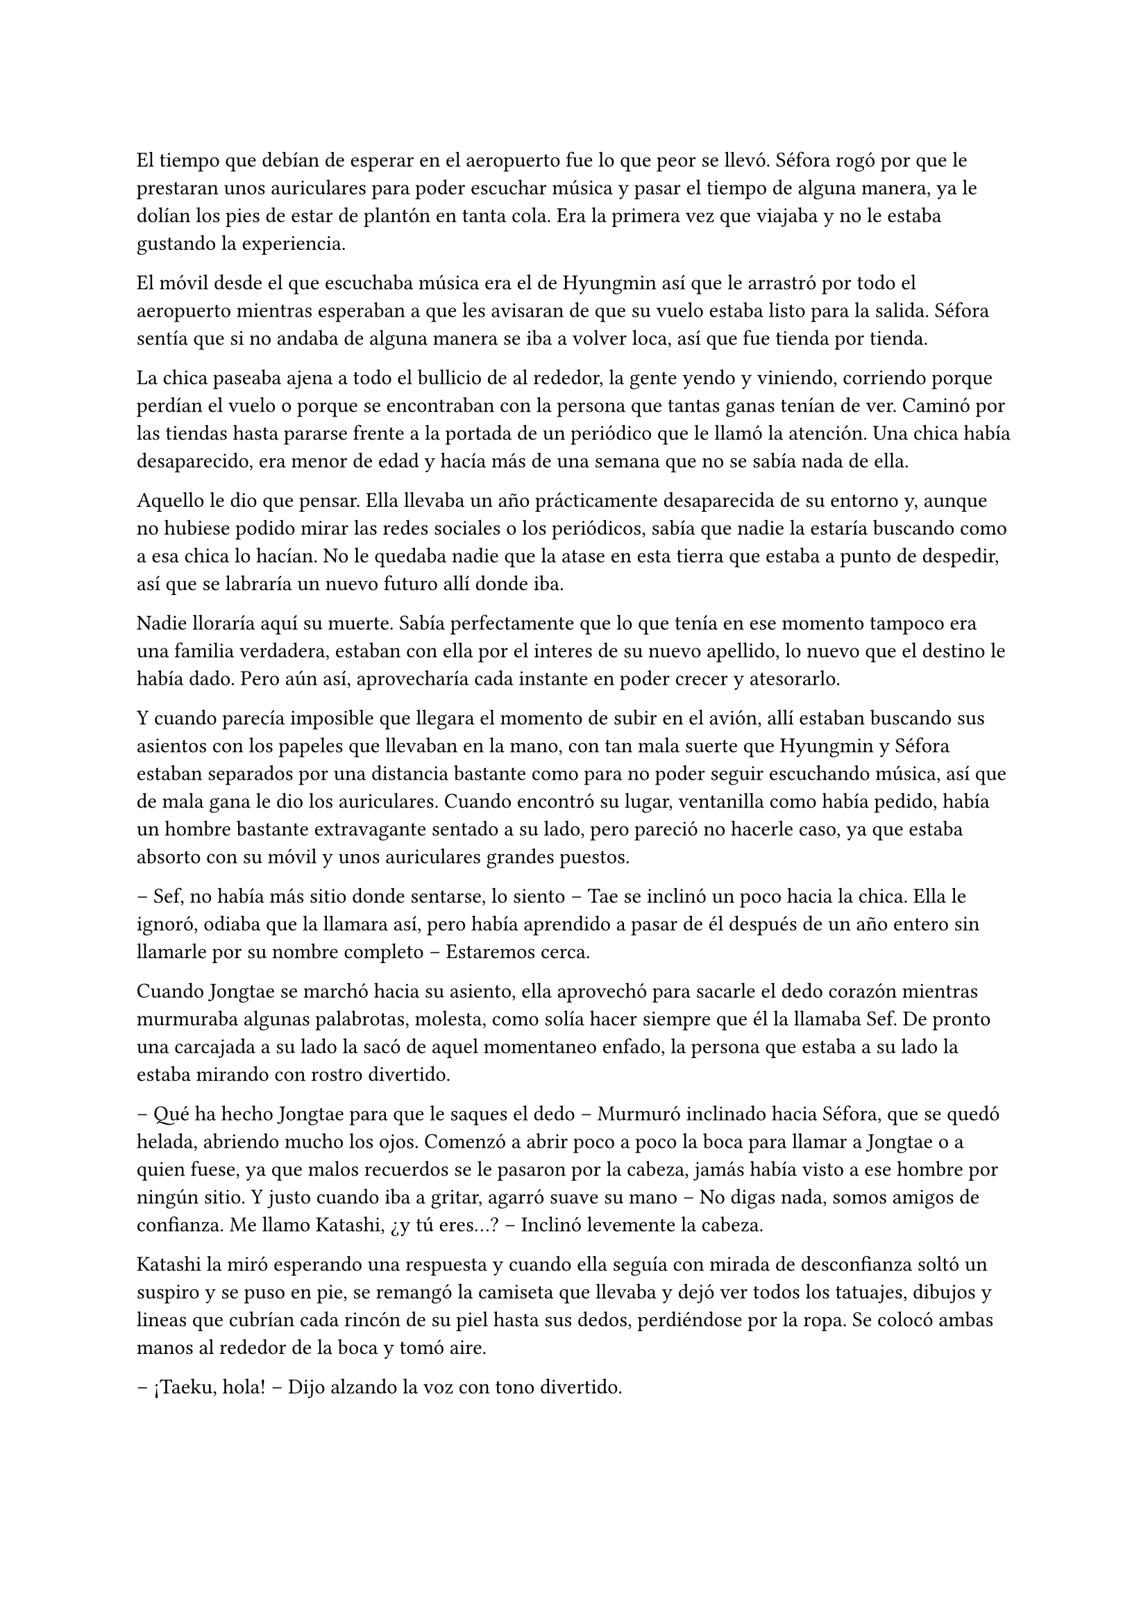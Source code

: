 =

El tiempo que debían de esperar en el aeropuerto fue lo que peor se llevó. Séfora rogó por que le prestaran unos auriculares para poder escuchar música y pasar el tiempo de alguna manera, ya le dolían los pies de estar de plantón en tanta cola. Era la primera vez que viajaba y no le estaba gustando la experiencia.

El móvil desde el que escuchaba música era el de Hyungmin así que le arrastró por todo el aeropuerto mientras esperaban a que les avisaran de que su vuelo estaba listo para la salida. Séfora sentía que si no andaba de alguna manera se iba a volver loca, así que fue tienda por tienda.

La chica paseaba ajena a todo el bullicio de al rededor, la gente yendo y viniendo, corriendo porque perdían el vuelo o porque se encontraban con la persona que tantas ganas tenían de ver. Caminó por las tiendas hasta pararse frente a la portada de un periódico que le llamó la atención. Una chica había desaparecido, era menor de edad y hacía más de una semana que no se sabía nada de ella.

Aquello le dio que pensar. Ella llevaba un año prácticamente desaparecida de su entorno y, aunque no hubiese podido mirar las redes sociales o los periódicos, sabía que nadie la estaría buscando como a esa chica lo hacían. No le quedaba nadie que la atase en esta tierra que estaba a punto de despedir, así que se labraría un nuevo futuro allí donde iba.

Nadie lloraría aquí su muerte. Sabía perfectamente que lo que tenía en ese momento tampoco era una familia verdadera, estaban con ella por el interes de su nuevo apellido, lo nuevo que el destino le había dado. Pero aún así, aprovecharía cada instante en poder crecer y atesorarlo.

Y cuando parecía imposible que llegara el momento de subir en el avión, allí estaban buscando sus asientos con los papeles que llevaban en la mano, con tan mala suerte que Hyungmin y Séfora estaban separados por una distancia bastante como para no poder seguir escuchando música, así que de mala gana le dio los auriculares. Cuando encontró su lugar, ventanilla como había pedido, había un hombre bastante extravagante sentado a su lado, pero pareció no hacerle caso, ya que estaba absorto con su móvil y unos auriculares grandes puestos.

-- Sef, no había más sitio donde sentarse, lo siento -- Tae se inclinó un poco hacia la chica. Ella le ignoró, odiaba que la llamara así, pero había aprendido a pasar de él después de un año entero sin llamarle por su nombre completo -- Estaremos cerca.

Cuando Jongtae se marchó hacia su asiento, ella aprovechó para sacarle el dedo corazón mientras murmuraba algunas palabrotas, molesta, como solía hacer siempre que él la llamaba Sef. De pronto una carcajada a su lado la sacó de aquel momentaneo enfado, la persona que estaba a su lado la estaba mirando con rostro divertido.

-- Qué ha hecho Jongtae para que le saques el dedo -- Murmuró inclinado hacia Séfora, que se quedó helada, abriendo mucho los ojos. Comenzó a abrir poco a poco la boca para llamar a Jongtae o a quien fuese, ya que malos recuerdos se le pasaron por la cabeza, jamás había visto a ese hombre por ningún sitio. Y justo cuando iba a gritar, agarró suave su mano -- No digas nada, somos amigos de confianza. Me llamo Katashi, ¿y tú eres...? -- Inclinó levemente la cabeza.

Katashi la miró esperando una respuesta y cuando ella seguía con mirada de desconfianza soltó un suspiro y se puso en pie, se remangó la camiseta que llevaba y dejó ver todos los tatuajes, dibujos y lineas que cubrían cada rincón de su piel hasta sus dedos, perdiéndose por la ropa. Se colocó ambas manos al rededor de la boca y tomó aire.

-- ¡Taeku, hola! -- Dijo alzando la voz con tono divertido.

El aludido alzó la cabeza de su asiento al escuchar su nombre y se puso de pie girándose en buscar quién le había llamado, y cuando se encontró con el rostro sonriente de Katashi maldijo entre dientes yendo hacia donde estaba él.

-- ¿Qué narices haces tú aquí precisamente en este avión a esta hora con este trasbordo?, bueno no, que es directo. ¿Qué narices haces aquí maldito Katashi? -- Resopló Taeku notablemente molesto.

-- Yo también me alegro de verte -- El chico con gesto divertido le guiñó un ojo y le dio con el dedo ligeramente en el hombro riendo. Taeku se apartó -- ¿Quién es esta joven que ha insultado por la espalda a Jongtae? 

-- Ah -- Séfora alzó la mano para responder a la pregunta de Katashi, pero Taeku alzó una mano en su rostro para mantenerla callada.

-- Ya lo sabrás, estúpido ¿dónde has estado estos últimos siete meses? -- Se inclinó en el asiento bajando cada vez más la voz.

-- Mi trabajo -- El muchacho sin perder la sonrisa susurró también y empujó a Taeku para quitárselo de encima -- A tu asiento, ella y yo tenemos mucho de qué hablar hoy.

-- Cámbiame el sitio, estoy sentado con Tae -- Dijo Taeku agarrando el brazo de Séfora, quien se quejó porque le hizo daño.

-- No quiero -- La chica se soltó con brusquedad y se alejó de Taeku aún sentada en su asiento -- Si es amigo vuestro tiene cosas que contarme.

-- No es esa clase de amigos -- Enfatizó esperando que ella lo entendiera. Y lo entendió, cosa que hizo que ella sonriera un poco más, divertida.

-- Me llamo Séfora -- Se giró hacia Katashi estirando la mano para estrecharla con la de él. Dejó de prestar atención a Taeku -- Mucho gusto.

-- Igualmente -- Dijo con voz melosa pero divertido.

Taeku se marchó molesto de nuevo a su asiento y se cruzó de brazos mientras murmuraba lo mucho que odiaba a Katashi en ese momento.

-- Qué casualidad que Katashi vaya con nosotros en el vuelo -- Dijo Jongtae mirando de reojo hacia el nombrado, quien hablaba tranquilo con Séfora.

-- Demasiada casualida -- Taeku puso los ojos en blanco hablando con ironía.

A pesar de la curiosidad que sentía Séfora hacia Katashi fue muy prudente a la hora de hablar con él. Sabía que tenía que llevar mucho cuidado con lo que decía y a quién se lo decía, puede que se conocieran, pero no sabía de parte de quién estaba el hombre que estaba sentado a su lado.

Así que la conversación fluyó entre cosas banales como la edad, el trabajo o el motivo del viaje. Él le dijo que era cantante y la verdad es que podía pasar como tal, era bastante guapo, su pelo corto y teñido de rubio platino le hacía más interesante, su ropa era extravagante y se notaba que le gustaba llamar la atención.

-- Conocí a Jongtae y a Taeku en un concierto -- Dijo Katashi cuando ella le había preguntado por cuarta o quinta vez -- Mi empresa los contrató como seguridad privada en uno de mis conciertos y la verdad es que congeniamos bien, me presentaron al resto y hemos salido de vez en cuando a tomar copas juntas.

-- Pero no vi a Taeku muy contento de encontrarte aquí -- Séfora alzó una ceja.

-- Eso es porque la última vez que salimos le levanté el ligue de la noche, qué le voy a hacer, soy un conquistador -- Se llevó la mano al pelo echándo este hacia atrás -- Y vosotros... ¿por qué viajáis juntos?

-- Nosotros -- Séfora se puso algo nerviosa y se anilló el pelo entre los dedos pensando en una respuesta rápida y convincente -- Me acompañan a conocer a mi familia, voy de vacaciones.

Ambos sonrieron cuando ella le dijo aquella excusa y hubo un momento de silencio. Séfora sabía que Katashi no era tonto, por lo que también sabía que tenían que conocerse por ser todos miembros del clan de su abuelo y trabajar para él, pero hasta que no estuviese segura, no quería hablar de más y cagarla.

El vuelo duró más de 13 horas, ya que era directo de Barcelona hasta Tokyo. Dio tiempo a dormir, a ver alguna película, a hablar de cosas triviales e incluso dio tiempo a jugar a algún juego de cartas típico japonés.

Katashi fue muy amable con la chica, le enseñó palabras más coloquiales en el idioma japonés, para saber defenderse en la calle si andabas perdida, también le enseñó las mejores palabrotas con las que insultar a sus compañeros.

Taeku decidió dejar espacio a la chica, delante de Katashi no queria controlar mucho lo que hacía, sabía que podía confiar en que ella se controlaría con lo que podía hablar o decir, pero aún así el viaje se le hizo eterno pensando en qué podrían estar hablando esos dos.

Cuando el avión llegó a tierra y pudieron salir, Taeku y Jongtae se acercaron a Séfora que estaba mirando embobada por la ventanilla.

-- ¿Qué tal el viaje, chicos? -- Jongtae les miró divertido -- Porque el mío ha sido un infierno.

-- Eres un exagerado -- Taeku le sacó el dedo corazón.

-- Me encanta ver que se siguen llevando como si fueran un matrimonio -- Katashi los miró encantado y Séfora se echó a reir al fondo.

-- A callar, que tonterias dices -- Taeku le señaló con el dedo y se puso bien tras pensar un segundo -- Vamos Séfora, los demás ya han ido saliendo.

-- Japón es impresionante -- Dijo ella mientras se ponia en pie -- Gracias por el viaje tan divertido Katashi.

-- Un placer -- Ambos se inclinaron con una sonrisa en señal de despedida.

Cada uno marchó por un lugar distinto de la terminal, Séfora tenía muchas preguntas sobre quién era Katashi y, antes de que pudiera preguntar, Jongtae empezó a responder.

-- A ver como te lo explico -- Se quedó pensando mientras se pasaba los dedos por la barbilla -- Katashi es...

-- Un asesino a sueldo -- Junnosuke se coló entre ambos y asintió con la cabeza, se llevó un golpe de Jongtae y se quejó -- Es que es la verdad.

-- Si, es la verdad, trabaja para Takada Mishima y hace el trabajo sucio -- Puso los ojos en blanco y miró mal a Junnosuke -- No quería decirlo así, pero si, básicamente es eso.

-- Él me ha contado algo completamente distinto -- Dijo Séfora mientras esperaban a que sus maletas salieran por la cinta transportadora.

-- Obviamente -- Taeku estaba detrás de ellos -- Como tampoco le has dicho quien eres tu, ¿verdad?

-- Verdad -- Se giró hacia el chico y alzó el pulgar. Él sonrió satisfecho.

Salieron del aeropuerto yendo directos a una furgoneta negra que les esperaba. Guardaron las maletas en el vehículo y tras montarse, pusieron rumbo al centro de la ciudad. Séfora iba mirando por la ventana con la boca abierta los edificios tan modernos mezclados con la arquitectura clásica de japón. 

Había muchísima gente andando por las calles, pero a su vez había orden cuando tenían que cruzar por la carretera o incluso en sus respectivos caminos y paradas. Había vivido toda la vida en una ciudad céntrica y enorme, pero aquella ciudad era como siete veces Madrid.

-- Es peciosa -- Dijo murmurando contra el cristal del coche.

-- Lo echaba de menos -- Junnosuke suspiró detrás de ella en su asiento y se inclinó hacia Séfora -- Y verás cuando sea de noche, gana mucho más con las luces.

No tardaron mucho en llega a un barrio lleno de edificios altos, de empresas y carteles luminosos a pesar que era el medio día, había una batalla silenciosa de ver qué cartel brillaba más, estaba más en el centro y era la atención de los habitantes.

El coche paró frente a un edificio lujoso y se bajaron de este. Cuando Séfora iba a coger las maletas le avisaron que no hacía falta colocando la mano sobre su hombro.

-- Esto será un momento y volveremos al coche, no saques nada -- Dijo Jongtae con calma.

Los seis fueron directamente a un ascensor, marcaron la última planta, el piso 27, y esperaron agotados mientras subía, se les hizo eterno. Séfora sentía que tenía las piernas engarrotadas por culpa de estar tantas horas en el asiento del avión, y lo último que le apetecía era reunirse con gente y hablar de temas que no le interesaban en ese momento.

Solo pensaba en una ducha y una cama en la que poder descansar. Aunque no sabía donde iba a vivir, sabía que aquellas personas lo tenían todo planificado y tan solo tenía que dejarse llevar, aunque le daba un poco de miedo.

Las puertas del ascensor se abrieron y caminaron directos a un despacho que parecía ser el principal de aquella planta, las puertas eran de cristal, las paredes también y toda la pared del fondo era un ventanal que dejaba ver el atardecer de Tokio, pero las personas que habían dentro fastidiaban aquel ambiente.

Ten Shio hablaba con dos hombres más, los tres parecían tener aproximadamente la misma edad, uno era mucho más alto que los otros dos y el tercero era más grueso que los otros, pero los tres estaban serios, mirando a la puerta de cristal cuando esta comenzó a abrirse y los seis entraron. Dejaron a Séfora en el centro y los cinco chicos se colocaron detrás de ella, correctos y rectos, como si estuviesen en una revisión militar.

-- Tenéis una cara que da pena -- Dijo Ten Shio pasando la mirada por cada uno de ellos.

-- Normal, no nos has dejado ni ducharnos, ni descansar, venimos directamente del aeropuerto -- Hyungmin murmuró derrotado.

-- Va a ser rápido -- Señaló el resto de sillas que estaban vacías junto a la mesa -- Ella es Séfora, la chica que os dije -- Asintió mientras señalaba a la chica, que se sentó en una de las sillas -- Ellos son Takada Mishima y Kim Junho.

Ambos hombres la miraron con mucha curiosidad, analizaban cada parte de la cara de la chica mientras ella se encogía en su asiento, sintiéndose muy cohibida ante aquellas miradas.

-- ¿Y bien, soy lo suficiente japonesa? -- Dijo Séfora tratando de dar un toque gracioso para romper el hielo y dejar de estar tan nerviosa.

-- Se parece demasiado a Ryu -- Dijo Takada Mishima, el hombre fornido, muy atento a su rostro -- No podemos negar que es hija suya.

-- Realmente admito que llegué a pensar que el viejo se lo había inventado para mantener el poder -- Dijo Junho, el más alto, asintiendo con la cabeza -- Pero es que no puedo negar lo evidente -- Hubo un momento que Taeku y Junho se miraron serios, pero el mayor volvió la vista hacia Séfora -- Bienvenida a Japón, señorita Watashime.

-- Pero mi apellido no es…

-- Eres una Watashime -- Alzó la mano Ten Shio para cortar la corrección de la chica -- Olvida quien has sido hasta ahora. ¿Le habéis explicado todo?

-- Sí, señor -- Dijo Jongtae muy serio. Ahí fue cuando Séfora se dio cuenta que los cinco muchachos habían permanecido de pie tras ella, disciplinados, no parecían los chicos con los que había estado este año entero -- Todo lo que nos habías pedido.

-- Bien -- Asintió el hombre y sonrió.

Al tiempo que los tres hombres hablaban con los otros cinco muchachos sobre como había ido ese año en el aprendizaje de Séfora, ella se estaba fijando en cada detalle a su alrededor. Hablaban de cosas que podrían interesarle en un futuro, pero no podía evitar analizar a aquellos tres hombres.

Ten Shio se notaba que era la voz cantante del equipo, se veía un hombre muy limpio y ordenado, su pelo bien cortado y peinado con una raya en el lado, la corbata y la camisa bien puestas, además el traje de chaqueta gris oscuro bien abotonado, dejando ver cuando gesticulaba con las manos unos gemelos dorados. Su problema a su apariencia tan perfecta eran sus dientes, cada vez que sonreía podían verse como estaban amarillentos y bastante estropeados por el tabaco y el alcohol.

A su derecha estaba Junho, quien lanzaba mirada furtivas a uno de los chicos que estaban tras la joven. Era el más elegante de los tres, rostro impecable, dientes perfectos y blancos, pelo milimétricamente bien cortado con una raya en un lado también y repeinado hacia atrás. Se le notaban las canas y eso le daba un toque interesante. Su traje era de rayas azul marino muy fino y se notaba que la tela era de calidad. Movía mucho dinero solo por los accesorios que no se molestaba en ocultar, un buen reloj y un gran anillo de oro.

A la izquierda de Ten Shio estaba Takada Mishima. Era el más bajo y fornido de los tres, llevaba la camisa sin abrochar el último botón y no llevaba corbata, dejando ver lo que parecía un tatuaje muy ligeramente bajo el cuello de su camisa cada vez que se movía. Su traje era blanco y tenía esa pinta que mostraban las películas americanas típicas de los Yakuza. 

Y de la nada, un nombre sacó a Séfora de sus pensamientos.

—… y luego Keiken, que tampoco quiere -- Dijo Junho moviendo la mano del anillo en círculos, haciendo que ella prestara más atención a la conversación.

-- Si, pero Keiken está junto a Mina, y dicen que ella es la sobrina de un hermano del primo de alguien -- Dijo Ten Shio señalando a Tae con la mano -- ¿No?

-- Algo así, señor, no me sé todo el árbol genealógico -- Dijo bastante serio al escuchar el nombre de esa chica.

-- Pues los que apoyen a Mina la llevan clara teniendo a Séfora aquí con nosotros -- Takada la señaló abiertamente con un dedo regordete -- Es que no es la hija sobrina nieta del primo tercero del tío de alguien -- Dijo algo molesto -- Es la nieta directa de Watashime.

-- Por eso me preocupa que Keiken esté con Mina -- Ten Shio se pasó la mano por la barbilla -- Porque le estará metiendo cosas extrañas en la cabeza a la pobre muchacha.

Séfora se incorporó un poco para hablar a cerca de la persona a la que estaban nombrando: Keiken; pero una mano en su hombro hizo que reculara. Miró hacia arriba y vio a Taeku que negó muy levemente con la cabeza. Ella entendió que no tenía que decir absolutamente nada.


Hablaron de tecnicismos de la herencia, del liderazgo que ella iba a tener, de lo joven que era para tremenda posición, de que realmente no sabía nada a cerca de ese mundo y que se la iban a comer viva en cualquier momento. También hablaron a cerca de lo que tendría que aprender a hacer, iba a perder su inocencia y su juventud en un mundo bastante oscuro y peligroso.

Y mientras Séfora escuchaba todo aquello, meditó en algo que ya había pensado anteriormente: no tenía nada. Este mundo ya le había castigado bastante quitándole lo poco que había poseído en su vida, así que le daba igual si lo perdía todo, su felicidad se había acabado el día que sus abuelos murieron.

Hablaron de armas, de entrenamiento personal, de vehículos acorazados y otras cosas que tendían que acompañarla de ahora en adelante. También dijeron que tenían que quedarse ellos tres como consejo y liderazgo mientras la preparaban para poder ocupar su lugar destinado desde su nacimiento. No opuso resistencia a ello ya que realmente era un bebé que acababa de nacer en ese mundo tan peligroso y estaba comenzando a andar.

Al fin la reunión había terminado, ya casi había oscurecido y Séfora estaba dando lo mejor de sí misma para no quedarse dormida en la silla, ya que estaba mentalmente agotada por el tremendo viaje y toda la información que había tragado en esa tarde. Se despidieron de los tres hombres y se marcharon de nuevo por donde habían venido. Mientras caminaban la chica se tambaleó un poco y Yonghwa agarró su brazo.

-- ¿Estás bien?

-- Me muero de sueño -- Suspiró frotándose los ojos con las manos -- Quiero dormir, quiero comer, quiero descansar…

-- Ya vamos a ir a hacer todo eso -- Mantuvo su brazo agarrado con suavidad para estabilizar su caminar.

Cuando estaban bajando en el ascensor, ella aprovechó que estaba sujeta para cerrar los ojos un momento y dejarse llevar por el sueño, pero la voz potente de Taeku la sobresaltó.

-- Takada Mishima nos ha prestado su casa de lujo -- Dijo con una amplia sonrisa -- Tendremos una mansión solo para nosotros seis, qué maravilla. El único problema es que para que podamos estar cómodos, no vamos a tener su servicio, pero da igual, ya veréis la casa, es una pasada.

-- Nunca hemos necesitado servicio -- Tae se colocó rápido al lado de Taeku que buscaba en el móvil la dirección -- Así que nos apañaremos.